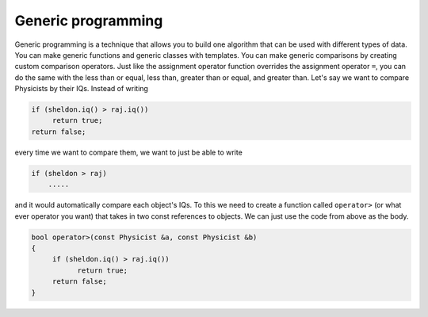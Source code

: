 .. decipher documentation master file, created by
   sphinx-quickstart on Thu Feb  5 18:25:10 2015.
   You can adapt this file completely to your liking, but it should at least
   Inheritance.rst
   contain the root `toctree` directive.

Generic programming
===================

Generic programming is a technique that allows you to build one algorithm that can be used with different types of data.
You can make generic functions and generic classes with templates.
You can make generic comparisons by creating custom comparison operators.
Just like the assignment operator function overrides the assignment operator ``=``,
you can do the same with the less than or equal, less than, greater than or equal, and greater than.
Let's say we want to compare Physicists by their IQs. Instead of writing

.. code-block:: c++

   if (sheldon.iq() > raj.iq())
        return true;
   return false;

every time we want to compare them, we want to just be able to write

.. code-block:: c++

   if (sheldon > raj)
       .....

and it would automatically compare each object's IQs.
To this we need to create a function called ``operator>`` (or what ever operator you want) that takes in two const references to objects.
We can just use the code from above as the body.

.. code-block:: c++

   bool operator>(const Physicist &a, const Physicist &b)
   {
        if (sheldon.iq() > raj.iq())
              return true;
        return false;
   }
